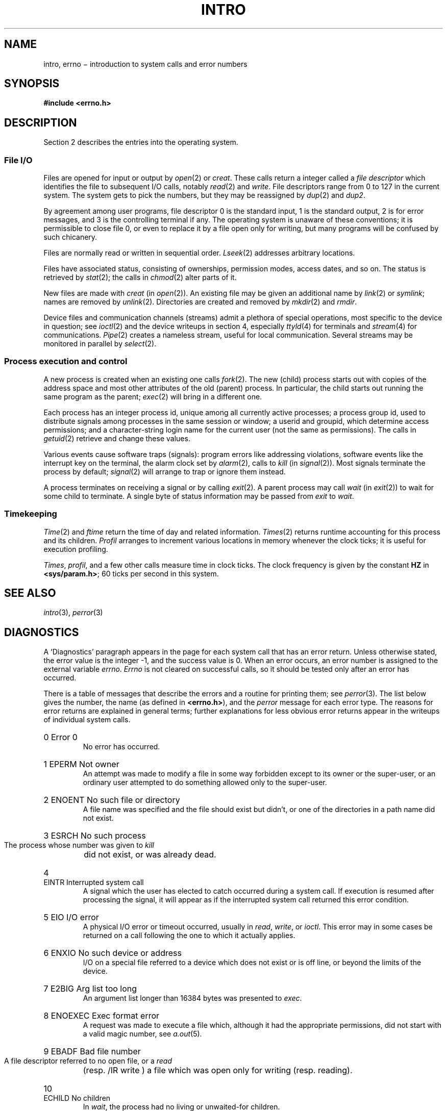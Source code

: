 .TH INTRO 2
.de en
.HP
\\$1  \fL\\$2\fP  \\$3
.br
..
.SH NAME
intro, errno \(mi introduction to system calls and error numbers
.SH SYNOPSIS
.B #include <errno.h>
.SH DESCRIPTION
Section 2 describes the entries into the operating system.
.SS "File I/O"
Files are opened for input or output
by
.IR open (2)
or
.IR creat .
These calls return a integer called a
.IR "file descriptor"
which identifies the file
to subsequent I/O calls,
notably
.IR read (2)
and
.IR write .
File descriptors range from 0 to 127 in the current system.
The system gets to pick the numbers,
but they may be reassigned by
.IR dup (2)
and
.IR dup2 .
.PP
By agreement among user programs,
file descriptor 0 is the standard input,
1 is the standard output,
2 is for error messages,
and 3 is the controlling terminal if any.
The operating system is unaware of these conventions;
it is permissible to close file 0,
or even to replace it by a file open only for writing,
but many programs will be confused by such chicanery.
.PP
Files are normally read or written in sequential order.
.IR Lseek (2)
addresses arbitrary locations.
.PP
Files have associated status,
consisting of ownerships,
permission modes,
access dates,
and so on.
The status is retrieved by
.IR stat (2);
the calls in
.IR chmod (2)
alter parts of it.
.PP
New files are made with
.I creat
(in
.IR open (2)).
An existing file may be given an additional name
by
.IR link (2)
or
.IR symlink ;
names are removed by
.IR unlink (2).
Directories are created and removed by
.IR mkdir (2)
and
.IR rmdir .
.PP
Device files and communication channels
(streams)
admit a plethora of special operations,
most specific to the device in question;
see
.IR ioctl (2)
and the device writeups in section 4,
especially
.IR ttyld (4)
for terminals
and
.IR stream (4)
for communications.
.IR Pipe (2)
creates a nameless stream,
useful for local communication.
Several streams may be monitored in parallel by
.IR select (2).
.SS "Process execution and control"
A new process is created
when an existing one calls
.IR fork (2).
The new (child) process starts out with
copies of the address space and most other attributes
of the old (parent) process.
In particular,
the child starts out running
the same program as the parent;
.IR exec (2)
will bring in a different one.
.PP
Each process has an integer process id,
unique among all currently active processes;
a process group id,
used to distribute signals
among processes in the same session
or window;
a userid and groupid,
which determine access permissions;
and
a character-string login name
for the current user
(not the same as permissions).
The calls in
.IR getuid (2)
retrieve and change these values.
.PP
Various events cause software traps (signals):
program errors like addressing violations,
software events like the interrupt key on the terminal,
the alarm clock set by
.IR alarm (2),
calls to
.IR kill
(in
.IR signal (2)).
Most signals terminate the process by default;
.IR signal (2)
will arrange to trap or ignore them instead.
.PP
A process terminates
on receiving a signal
or by calling
.IR exit (2).
A parent process may call
.I wait
(in
.IR exit (2))
to wait for some child to terminate.
A single byte of status information
may be passed from
.I exit
to
.IR wait .
.SS "Timekeeping"
.IR Time (2)
and
.I ftime
return the time of day
and related information.
.IR Times (2)
returns runtime accounting
for this process
and its children.
.IR Profil
arranges to increment various locations
in memory whenever the clock ticks;
it is useful for execution profiling.
.PP
.IR Times ,
.IR profil ,
and a few other calls
measure time in clock ticks.
The clock frequency is given by the constant
.B HZ
in
.BR <sys/param.h> ;
60 ticks per second
in this system.
.SH SEE ALSO
.IR intro (3),
.IR perror (3)
.SH DIAGNOSTICS
A `Diagnostics' paragraph appears in the page for each system call
that has an error return.
Unless otherwise stated, the error value is the integer \-1,
and the success value is 0.
When an error occurs,
an error number is assigned to
the external variable
.IR errno .
.I Errno
is not cleared on successful calls, so it should be tested only
after an error has occurred.
.PP
There is a table of messages that describe the errors
and a routine for printing them;
see
.IR perror (3).
The list below gives
the number, the name (as defined in
.BR <errno.h> ),
and the
.I perror
message for each error type.
The reasons for error returns are explained in general terms;
further explanations for less obvious error returns
appear in the writeups of individual system calls.
.en 0 \h'\w'EIO'u' "Error 0
No error has occurred.
.en 1 EPERM "Not owner
An attempt was made to modify a file in some way forbidden
except to its owner or the super-user,
or an ordinary user attempted to do something
allowed only to the super-user.
.en 2 ENOENT "No such file or directory
A file name was specified
and the file should exist but didn't, or one
of the directories in a path name did not exist.
.en 3 ESRCH "No such process
The process whose number was given to
.I kill
did not exist, or was already dead.
.en 4 EINTR "Interrupted system call
A signal
which the user has elected to catch
occurred during a system call.
If execution is resumed
after processing the signal,
it will appear as if the interrupted system call
returned this error condition.
.en 5 EIO "I/O error
A physical I/O error
or timeout occurred,
usually in
.IR read ,
.IR write ,
or
.IR ioctl .
This error may in some cases be returned
on a call following the one to which it actually applies.
.en 6 ENXIO "No such device or address
I/O on a special file referred to a device which does not
exist or is off line,
or beyond the limits of the device.
.en 7 E2BIG "Arg list too long
An argument list longer than 16384 bytes
was presented to
.IR exec .
.en 8 ENOEXEC "Exec format error
A request was made to execute a file
which, although it had the appropriate permissions,
did not start with a valid magic number, see
.IR a.out (5).
.en 9 EBADF "Bad file number
A file descriptor referred to no
open file,
or a
.I read
(resp.
/IR write )
a file which was open only for writing (resp. reading).
.en 10 ECHILD "No children
In
.IR wait ,
the process had no
living or unwaited-for children.
.en 11 EAGAIN "No more processes
In
.IR fork ,
the system's process table was full
or the user was not allowed to create any more
processes.
.en 12 ENOMEM "Not enough memory
During
.I exec
or
.I brk,
a program asked for more memory or swap space
than the system was able to supply.
.en 13 EACCES "Permission denied
An attempt was made to access a file in a way forbidden
by the protection system.
.en 14 EFAULT "Bad address
The system encountered a hardware fault in attempting to
access the arguments of a system call.
.en 15 EHASF "Directory not empty
An attempt was made to remove a nonempty directory.
.en 16 EBUSY "In use
An attempt was made to mount a device that was already mounted
(or crashed or was copied in mounted state),
to dismount a device
on which there was an active file
(open file, current directory, mounted-on file, active text segment),
or to remove the current directory of some process.
.en 17 EEXIST "File exists
An existing file was mentioned in an inappropriate context,
e.g.
.IR link .
.en 18 EXDEV "Cross-device link
A link to a file on another device
was attempted.
.en 19 ENODEV "No such device
An attempt was made to apply an inappropriate
system call to a device;
e.g. read a write-only device.
.en 20 ENOTDIR "Not a directory
A non-directory was specified where a directory
is required,
for example in a path name or
as an argument to
.IR chdir .
.en 21 EISDIR "Is a directory
An attempt to write on a directory.
.en 22 EINVAL "Invalid argument
Some invalid argument:
dismounting a non-mounted
device,
mentioning an unknown signal in
.IR signal ,
reading or writing a file for which
.I lseek
has generated a negative pointer.
Also set by math functions, see
.IR intro (3).
.en 23 ENFILE "File table overflow
The system's table of open files was full,
and temporarily no more
.I opens
could be accepted.
.en 24 EMFILE "Too many open files
The limit is 128 per process.
.en 25 ENOTTY "Illegal ioctl
The function code mentioned in
.I ioctl
does not apply to the file or device.
.en 26 ETXTBSY "Text file busy
An attempt to execute a pure-procedure
program which was open for writing,
or to open for writing a pure-procedure
program that was being executed.
.en 27 EFBIG "File too large
The size of a file exceeded the maximum (about
.if t 10\u\s-29\s+2\d
.if n 1.0E9
bytes).
.en 28 ENOSPC "No space left on device
During a
.I write
to an ordinary file,
there was no free space left on the device.
.en 29 ESPIPE "Illegal seek
.I Lseek
was issued to a stream device.
.en 30 EROFS "Read-only file system
An attempt to modify a file or directory
was made
on a device mounted read-only.
.en 31 EMLINK "Too many links
An attempt to make more than 32767 links to a file.
.en 32 EPIPE "Broken pipe
.I Write
to a stream that has been hung up,
usually a pipe with no process to read the data.
This condition normally generates a signal;
the error is returned if the signal is ignored.
.en 33 EDOM "Math argument
The argument of a function in the math package (3M)
was out of the domain of the function.
.en 34 ERANGE "Result too large
The value of a function in the math package (3M)
was unrepresentable within machine precision.
.en 35 ELOOP "Link loop
An endless cycle of symbolic links was encountered.
.en 36 ECONC "Concurrency violation
An
.I open
or
.I creat
was in violation of the concurrent access specified
for the file.
.en 37 EGREG "It's all Greg's fault
Something went wrong.
.SH BUGS
Device and file system drivers
may use error codes in
unexpected or unconventional ways;
it is infeasible to list them all.
The writeups in section 4
list some such special cases.
